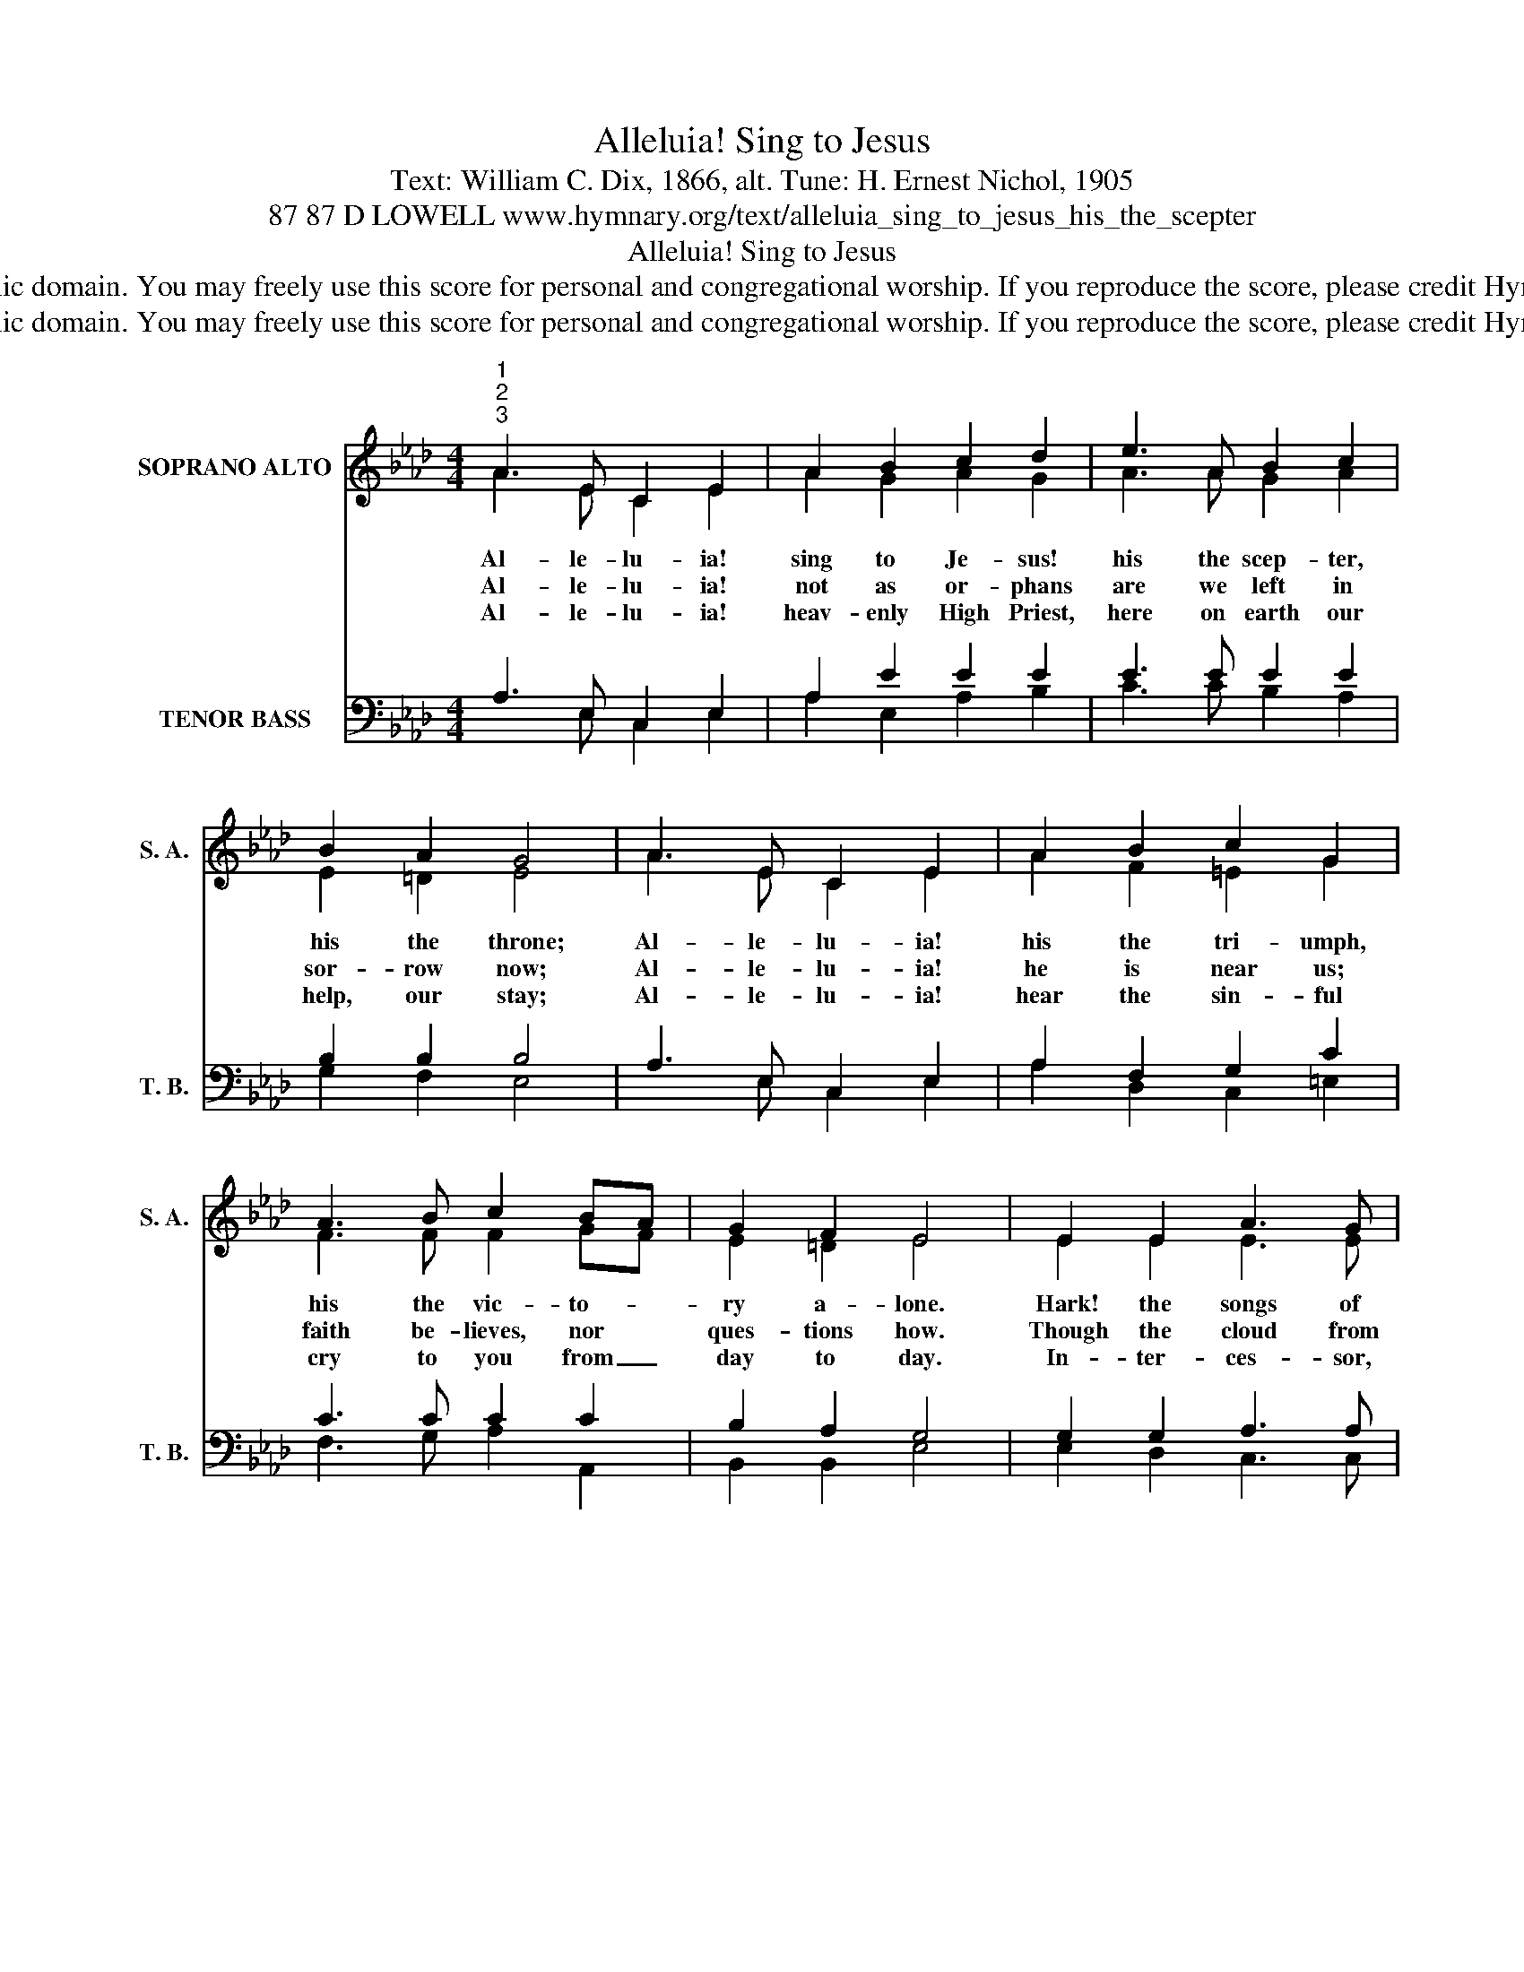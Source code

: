 X:1
T:Alleluia! Sing to Jesus
T:Text: William C. Dix, 1866, alt. Tune: H. Ernest Nichol, 1905
T:87 87 D LOWELL www.hymnary.org/text/alleluia_sing_to_jesus_his_the_scepter
T:Alleluia! Sing to Jesus
T:This hymn is in the public domain. You may freely use this score for personal and congregational worship. If you reproduce the score, please credit Hymnary.org as the source. 
T:This hymn is in the public domain. You may freely use this score for personal and congregational worship. If you reproduce the score, please credit Hymnary.org as the source. 
Z:This hymn is in the public domain. You may freely use this score for personal and congregational worship. If you reproduce the score, please credit Hymnary.org as the source.
%%score ( 1 2 ) ( 3 4 )
L:1/8
M:4/4
K:Ab
V:1 treble nm="SOPRANO ALTO" snm="S. A."
V:2 treble 
V:3 bass nm="TENOR BASS" snm="T. B."
V:4 bass 
V:1
"^1""^2""^3" A3 E C2 E2 | A2 B2 c2 d2 | e3 A B2 c2 | B2 A2 G4 | A3 E C2 E2 | A2 B2 c2 G2 | %6
w: Al- le- lu- ia!|sing to Je- sus!|his the scep- ter,|his the throne;|Al- le- lu- ia!|his the tri- umph,|
w: Al- le- lu- ia!|not as or- phans|are we left in|sor- row now;|Al- le- lu- ia!|he is near us;|
w: Al- le- lu- ia!|heav- enly High Priest,|here on earth our|help, our stay;|Al- le- lu- ia!|hear the sin- ful|
 A3 B c2 BA | G2 F2 E4 | E2 E2 A3 G | F2 F2 B2 A2 | G2 G2 c3 B | A2 d2 B4 |1 A3 E C2 E2 | %13
w: his the vic- to- *|ry a- lone.|Hark! the songs of|peace- ful Zi- on|thun- der like a|might- y flood.|Je- sus, out of|
w: faith be- lieves, nor *|ques- tions how.|Though the cloud from|sight re- ceived him|when the for- ty|days were o'er,|shall our hearts for-|
w: cry to you from _|day to day.|In- ter- ces- sor,|Friend of sin- ners,|earth's Re- deem- er,|hear our plea,|where the songs of|
 A2 B2 c2 d2 | e3 A G2 F2 | E2 B2 A4 |] %16
w: ev- ery na- tion,|has re- deemed us|by his blood.|
w: get his prom- ise,|"I am with you|ev- er- more"?|
w: all the sin- less|sweep a- cross the|crys- tal sea.|
V:2
 A3 E C2 E2 | A2 G2 A2 G2 | A3 A G2 A2 | E2 =D2 E4 | A3 E C2 E2 | A2 F2 =E2 G2 | F3 F F2 GF | %7
 E2 =D2 E4 | E2 E2 E3 E | F2 E2 D2 =D2 | E2 E2 =E3 E | F2 F2 G4 |1 A3 E C2 E2 | A2 G2 A2 G2 | %14
 A3 E E2 D2 | C2 D2 C4 |] %16
V:3
 A,3 E, C,2 E,2 | A,2 E2 E2 E2 | E3 E E2 E2 | B,2 B,2 B,4 | A,3 E, C,2 E,2 | A,2 F,2 G,2 C2 | %6
 C3 C C2 C2 | B,2 A,2 G,4 | G,2 G,2 A,3 A, | A,2 A,2 B,2 B,2 | B,2 B,2 C3 C | C2 D2 E4 |1 %12
 A,3 E, C,2 E,2 | A,2 E2 E2 E2 | E3 E A,2 A,2 | A,2 G,2 A,4 |] %16
V:4
 x3 E, C,2 E,2 | A,2 E,2 A,2 B,2 | C3 C B,2 A,2 | G,2 F,2 E,4 | x3 E, C,2 E,2 | A,2 D,2 C,2 =E,2 | %6
 F,3 G, A,2 A,,2 | B,,2 B,,2 E,4 | E,2 D,2 C,3 C, | D,2 C,2 B,,2 B,,2 | E,2 D,2 C,3 C, | %11
 F,2 B,,2 E,4 |1 x3 E, C,2 E,2 | A,2 E,2 A,2 B,2 | C3 C, D,2 B,,2 | E,2 E,2 A,,4 |] %16

